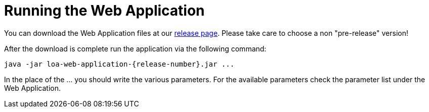 = Running the Web Application

You can download the Web Application files at our https://github.com/bottomless-archive-project/library-of-alexandria/releases[release page]. Please take care to choose a non "pre-release" version!

After the download is complete run the application via the following command:

....
java -jar loa-web-application-{release-number}.jar ...
....

In the place of the ... you should write the various parameters. For the available parameters check the parameter list under the Web Application.
